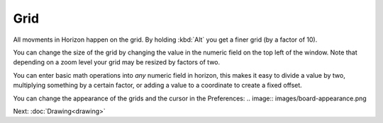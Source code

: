 Grid
====

All movments in Horizon happen on the grid. By holding :kbd:`Alt` you get a finer grid (by a factor of 10).

You can change the size of the grid by changing the value in the numeric field on the top left of the window. Note that depending on a zoom level your grid may be resized by factors of two.

.. image:: images/grid.gif

You can enter basic math operations into *any* numeric field in horizon, this makes it easy to divide a value by two, multiplying something by a certain factor, or adding a value to a coordinate to create a fixed offset.

You can change the appearance of the grids and the cursor in the Preferences:
.. image:: images/board-appearance.png


Next: :doc:`Drawing<drawing>`